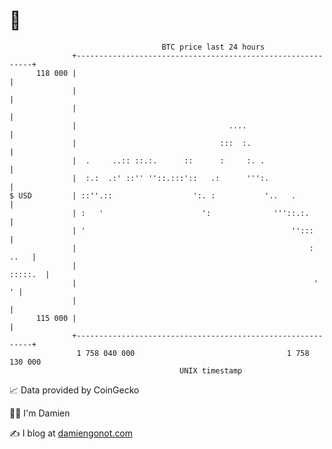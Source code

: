 * 👋

#+begin_example
                                     BTC price last 24 hours                    
                 +------------------------------------------------------------+ 
         118 000 |                                                            | 
                 |                                                            | 
                 |                                                            | 
                 |                                  ....                      | 
                 |                                :::  :.                     | 
                 |  .     ..:: ::.:.      ::      :     :. .                  | 
                 |  :.:  .:' ::'' ''::.:::'::   .:      ''':.                 | 
   $ USD         | ::''.::                  ':. :           '..   .           | 
                 | :   '                      ':              '''::.:.        | 
                 | '                                              '':::       | 
                 |                                                    :  ..   | 
                 |                                                    :::::.  | 
                 |                                                     '    ' | 
                 |                                                            | 
         115 000 |                                                            | 
                 +------------------------------------------------------------+ 
                  1 758 040 000                                  1 758 130 000  
                                         UNIX timestamp                         
#+end_example
📈 Data provided by CoinGecko

🧑‍💻 I'm Damien

✍️ I blog at [[https://www.damiengonot.com][damiengonot.com]]
